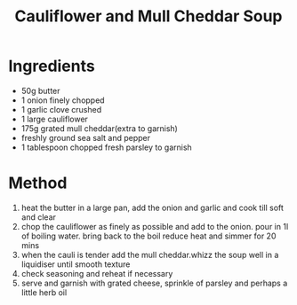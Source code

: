 #+TITLE: Cauliflower and Mull Cheddar Soup
#+ROAM_TAGS: @recipe @soup

* Ingredients

- 50g butter
- 1 onion finely chopped
- 1 garlic clove crushed
- 1 large cauliflower
- 175g grated mull cheddar(extra to garnish)
- freshly ground sea salt and pepper
- 1 tablespoon chopped fresh parsley to garnish

* Method

1. heat the butter in a large pan, add the onion and garlic and cook till soft and clear
2. chop the cauliflower as finely as possible and add to the onion. pour in 1l of boiling water. bring back to the boil reduce heat and simmer for 20 mins
3. when the cauli is tender add the mull cheddar.whizz the soup well in a liquidiser until smooth texture
4. check seasoning and reheat if necessary
5. serve and garnish with grated cheese, sprinkle of parsley and perhaps a little herb oil
